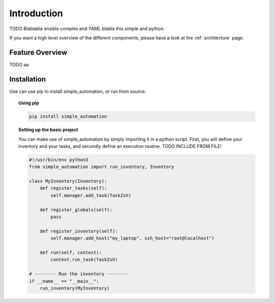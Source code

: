.. _introduction:

Introduction
============

TODO Blablabla ansible complex and YAML blabla this simple and python.

If you want a high level overview of the different components, please have
a look at the :ref:`architecture` page.

Feature Overview
----------------

TODO aa

Installation
------------

Use can use pip to install simple_automation, or run from source:

.. topic:: Using pip

    .. code-block:: bash

        pip install simple_automation

.. topic:: Setting up the basic project

    You can make use of simple_automation by simply importing it in a python script.
    First, you will define your inventory and your tasks, and secondly define an execution routine.
    TODO INCLUDE FROM FILE!

    .. code-block:: python

        #!/usr/bin/env python3
        from simple_automation import run_inventory, Inventory

        class MyInventory(Inventory):
            def register_tasks(self):
                self.manager.add_task(TaskZsh)

            def register_globals(self):
                pass

            def register_inventory(self):
                self.manager.add_host("my_laptop", ssh_host="root@localhost")

            def run(self, context):
                context.run_task(TaskZsh)

        # -------- Run the inventory --------
        if __name__ == "__main__":
            run_inventory(MyInventory)
